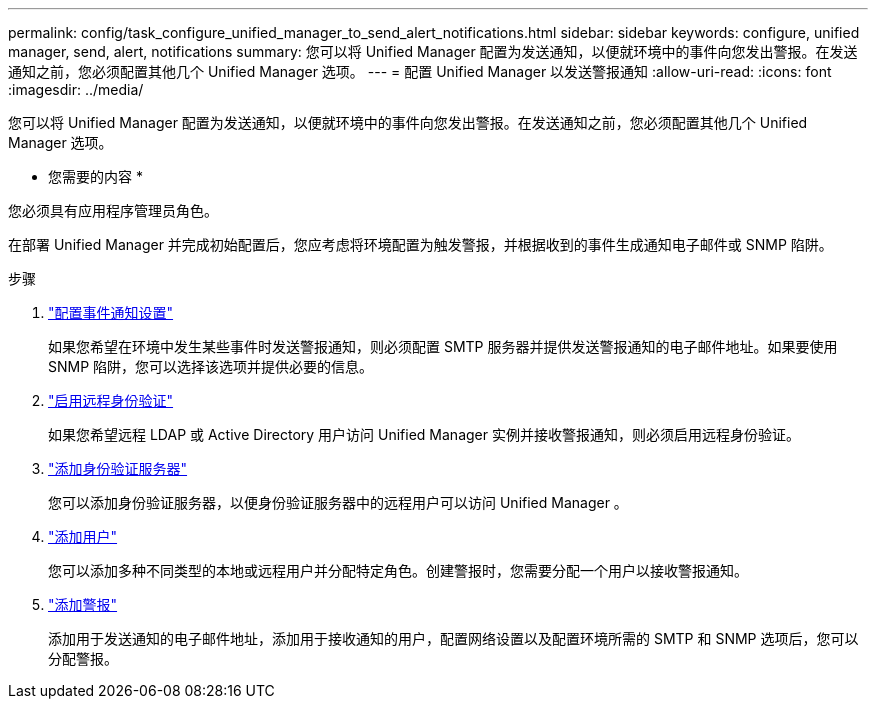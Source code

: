 ---
permalink: config/task_configure_unified_manager_to_send_alert_notifications.html 
sidebar: sidebar 
keywords: configure, unified manager, send, alert, notifications 
summary: 您可以将 Unified Manager 配置为发送通知，以便就环境中的事件向您发出警报。在发送通知之前，您必须配置其他几个 Unified Manager 选项。 
---
= 配置 Unified Manager 以发送警报通知
:allow-uri-read: 
:icons: font
:imagesdir: ../media/


[role="lead"]
您可以将 Unified Manager 配置为发送通知，以便就环境中的事件向您发出警报。在发送通知之前，您必须配置其他几个 Unified Manager 选项。

* 您需要的内容 *

您必须具有应用程序管理员角色。

在部署 Unified Manager 并完成初始配置后，您应考虑将环境配置为触发警报，并根据收到的事件生成通知电子邮件或 SNMP 陷阱。

.步骤
. link:task_configure_event_notification_settings.html["配置事件通知设置"]
+
如果您希望在环境中发生某些事件时发送警报通知，则必须配置 SMTP 服务器并提供发送警报通知的电子邮件地址。如果要使用 SNMP 陷阱，您可以选择该选项并提供必要的信息。

. link:task_enable_remote_authentication.html["启用远程身份验证"]
+
如果您希望远程 LDAP 或 Active Directory 用户访问 Unified Manager 实例并接收警报通知，则必须启用远程身份验证。

. link:task_add_authentication_servers.html["添加身份验证服务器"]
+
您可以添加身份验证服务器，以便身份验证服务器中的远程用户可以访问 Unified Manager 。

. link:task_add_users.html["添加用户"]
+
您可以添加多种不同类型的本地或远程用户并分配特定角色。创建警报时，您需要分配一个用户以接收警报通知。

. link:task_add_alerts.html["添加警报"]
+
添加用于发送通知的电子邮件地址，添加用于接收通知的用户，配置网络设置以及配置环境所需的 SMTP 和 SNMP 选项后，您可以分配警报。


